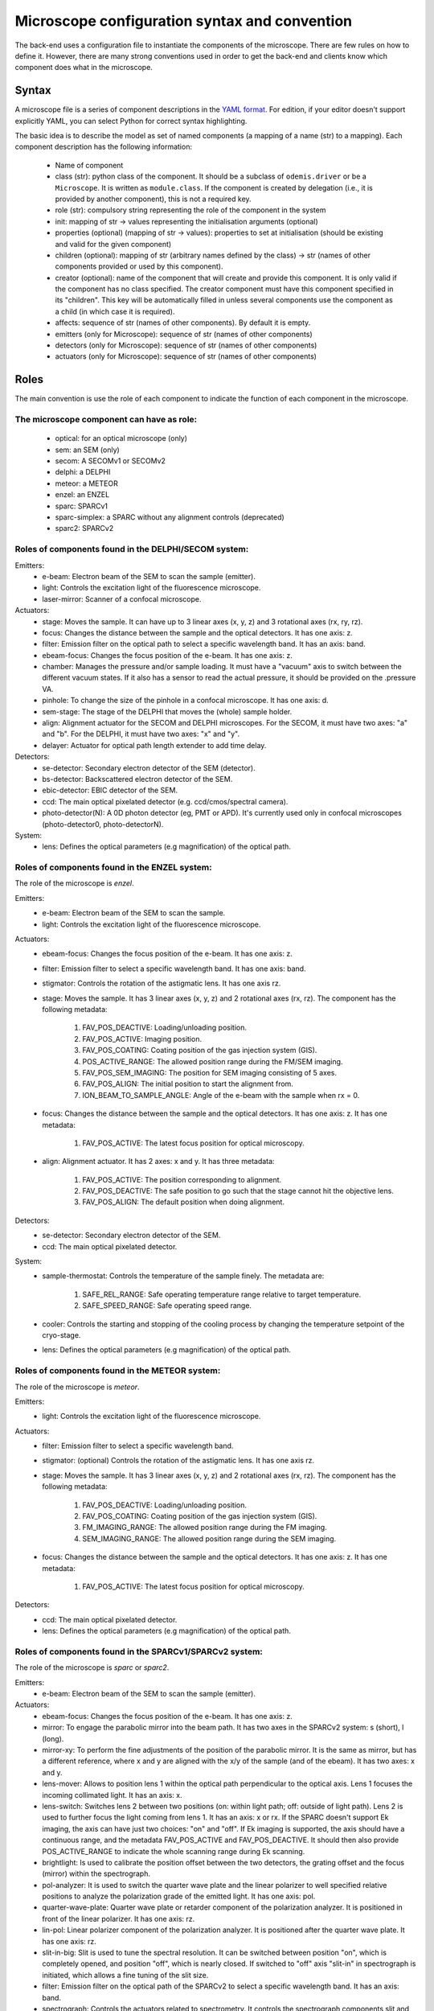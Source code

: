 **********************************************
Microscope configuration syntax and convention
**********************************************

The back-end uses a configuration file to instantiate the components of the
microscope. There are few rules on how to define it. However, there are many
strong conventions used in order to get the back-end and clients know which
component does what in the microscope.

Syntax
======

A microscope file is a series of component descriptions in the `YAML format <http://www.yaml.org/spec/1.2/spec.html>`_.
For edition, if your editor doesn't support explicitly YAML, you can select Python for correct syntax highlighting.

The basic idea is to describe the model as set of named components (a mapping of
a name (str) to a mapping). Each component description has the following information:

 * Name of component
 * class (str): python class of the component. It should be a subclass of 
   ``odemis.driver`` or be a ``Microscope``. It is written as ``module.class``.
   If the component is created by delegation (i.e., it is provided by another
   component), this is not a required key.
 * role (str): compulsory string representing the role of the component in the system
 * init: mapping of str → values representing the initialisation arguments (optional)
 * properties (optional) (mapping of str → values): properties to set at initialisation (should be existing and valid for the given component)
 * children (optional): mapping of str (arbitrary names defined by the class)
   → str (names of other components provided or used by this component). 
 * creator (optional): name of the component that will create and provide this 
   component. It is only valid if the component has no class specified. The
   creator component must have this component specified in its "children". 
   This key will be automatically filled in unless several components 
   use the component as a child (in which case it is required).
 * affects: sequence of str (names of other components). By default it is empty.
 * emitters (only for Microscope): sequence of str (names of other components)
 * detectors (only for Microscope): sequence of str (names of other components)
 * actuators (only for Microscope): sequence of str (names of other components)

Roles
=====

The main convention is use the role of each component to indicate the function
of each component in the microscope.

The microscope component can have as role:
------------------------------------------
 * optical: for an optical microscope (only)
 * sem: an SEM (only)
 * secom: A SECOMv1 or SECOMv2
 * delphi: a DELPHI
 * meteor: a METEOR
 * enzel: an ENZEL
 * sparc: SPARCv1
 * sparc-simplex: a SPARC without any alignment controls (deprecated)
 * sparc2: SPARCv2

Roles of components found in the DELPHI/SECOM system:
-----------------------------------------------------
.. TODO additional missing components in SECOM confocal:
.. TODO * det-selector: Mirror to switch between ..
.. TODO * time-correlator: A one-dimension detector with "T", the time, as dimension. It reports the energy emission over time (from a specific event).
.. TODO * tc-scanner
.. TODO * tc-detectorX
.. TODO * tc-detectorX-live

Emitters:
 * e-beam: Electron beam of the SEM to scan the sample (emitter).
 * light: Controls the excitation light of the fluorescence microscope.
 * laser-mirror: Scanner of a confocal microscope.

Actuators:
 * stage: Moves the sample. It can have up to 3 linear axes (x, y, z) and 3 rotational axes (rx, ry, rz).
 * focus: Changes the distance between the sample and the optical detectors. It has one axis: z.
 * filter: Emission filter on the optical path to select a specific wavelength band. It has an axis: band.
 * ebeam-focus: Changes the focus position of the e-beam. It has one axis: z.
 * chamber: Manages the pressure and/or sample loading. It must have a "vacuum" axis to switch between the different vacuum states.
   If it also has a sensor to read the actual pressure, it should be provided on the .pressure VA.
 * pinhole: To change the size of the pinhole in a confocal microscope. It has one axis: d.
 * sem-stage: The stage of the DELPHI that moves the (whole) sample holder.
 * align: Alignment actuator for the SECOM and DELPHI microscopes.
   For the SECOM, it must have two axes: "a" and "b".
   For the DELPHI, it must have two axes: "x" and "y".
 * delayer: Actuator for optical path length extender to add time delay. 

Detectors:
 * se-detector: Secondary electron detector of the SEM (detector).
 * bs-detector: Backscattered electron detector of the SEM.
 * ebic-detector: EBIC detector of the SEM.
 * ccd: The main optical pixelated detector (e.g. ccd/cmos/spectral camera).
 * photo-detector(N): A 0D photon detector (eg, PMT or APD). It's currently used
   only in confocal microscopes (photo-detector0, photo-detectorN).

System:
 * lens: Defines the optical parameters (e.g magnification) of the optical path.

Roles of components found in the ENZEL system:
----------------------------------------------
The role of the microscope is *enzel*.

Emitters:
 * e-beam: Electron beam of the SEM to scan the sample.
 * light: Controls the excitation light of the fluorescence microscope.

Actuators:
 * ebeam-focus: Changes the focus position of the e-beam. It has one axis: z. 
 * filter: Emission filter to select a specific wavelength band. It has one axis: band.
 * stigmator: Controls the rotation of the astigmatic lens. It has one axis rz.

 * stage: Moves the sample. It has 3 linear axes (x, y, z) and 2 rotational axes (rx, rz).
   The component has the following metadata:

    #. FAV_POS_DEACTIVE: Loading/unloading position.
    #. FAV_POS_ACTIVE: Imaging position.
    #. FAV_POS_COATING: Coating position of the gas injection system (GIS).
    #. POS_ACTIVE_RANGE: The allowed position range during the FM/SEM imaging.
    #. FAV_POS_SEM_IMAGING: The position for SEM imaging consisting of 5 axes.
    #. FAV_POS_ALIGN: The initial position to start the alignment from.
    #. ION_BEAM_TO_SAMPLE_ANGLE: Angle of the e-beam with the sample when rx = 0.

 * focus: Changes the distance between the sample and the optical detectors. It has one axis: z. It has one metadata:
  
    #. FAV_POS_ACTIVE: The latest focus position for optical microscopy.

 * align: Alignment actuator. It has 2 axes: x and y. It has three metadata:

    #. FAV_POS_ACTIVE: The position corresponding to alignment.
    #. FAV_POS_DEACTIVE: The safe position to go such that the stage cannot hit the objective lens.
    #. FAV_POS_ALIGN: The default position when doing alignment.

Detectors:
 * se-detector: Secondary electron detector of the SEM. 
 * ccd: The main optical pixelated detector.

System:
 * sample-thermostat: Controls the temperature of the sample finely. The metadata are:

    #. SAFE_REL_RANGE: Safe operating temperature range relative to target temperature.
    #. SAFE_SPEED_RANGE: Safe operating speed range.

 * cooler: Controls the starting and stopping of the cooling process by changing the temperature setpoint of the cryo-stage.
 * lens: Defines the optical parameters (e.g magnification) of the optical path. 

Roles of components found in the METEOR system:
-----------------------------------------------
The role of the microscope is *meteor*.

Emitters:
 * light: Controls the excitation light of the fluorescence microscope.

Actuators:
 * filter: Emission filter to select a specific wavelength band.
 * stigmator: (optional) Controls the rotation of the astigmatic lens. It has one axis rz.
 * stage: Moves the sample. It has 3 linear axes (x, y, z) and 2 rotational axes (rx, rz).
   The component has the following metadata:

    #. FAV_POS_DEACTIVE: Loading/unloading position.
    #. FAV_POS_COATING: Coating position of the gas injection system (GIS).
    #. FM_IMAGING_RANGE: The allowed position range during the FM imaging.
    #. SEM_IMAGING_RANGE: The allowed position range during the SEM imaging.

 * focus: Changes the distance between the sample and the optical detectors. It has one axis: z. It has one metadata:

    #. FAV_POS_ACTIVE: The latest focus position for optical microscopy.

Detectors:
 * ccd: The main optical pixelated detector.
 * lens: Defines the optical parameters (e.g magnification) of the optical path.

Roles of components found in the SPARCv1/SPARCv2 system:
--------------------------------------------------------
The role of the microscope is *sparc* or *sparc2*.

Emitters:
 * e-beam: Electron beam of the SEM to scan the sample (emitter).

Actuators:
 * ebeam-focus: Changes the focus position of the e-beam. It has one axis: z.
 * mirror: To engage the parabolic mirror into the beam path.
   It has two axes in the SPARCv2 system: s (short), l (long).
 * mirror-xy: To perform the fine adjustments of the position of the parabolic mirror. It is the same as mirror,
   but has a different reference, where x and y are aligned with the x/y of the sample (and of the ebeam).
   It has two axes: x and y.
 * lens-mover: Allows to position lens 1 within the optical path perpendicular to the optical axis.
   Lens 1 focuses the incoming collimated light. It has an axis: x.
 * lens-switch: Switches lens 2 between two positions (on: within light path; off: outside of light path).
   Lens 2 is used to further focus the light coming from lens 1.
   It has an axis: x or rx.
   If the SPARC doesn't support Ek imaging, the axis can have just two choices: "on" and "off".
   If Ek imaging is supported, the axis should have a continuous range,
   and the metadata FAV_POS_ACTIVE and FAV_POS_DEACTIVE. It should then also provide POS_ACTIVE_RANGE to indicate
   the whole scanning range during Ek scanning.
 * brightlight: Is used to calibrate the position offset between the two detectors, the grating offset and
   the focus (mirror) within the spectrograph.
 * pol-analyzer: It is used to switch the quarter wave plate and the linear polarizer to well
   specified relative positions to analyze the polarization grade of the emitted light. It has one axis: pol.
 * quarter-wave-plate: Quarter wave plate or retarder component of the polarization analyzer.
   It is positioned in front of the linear polarizer. It has one axis: rz.
 * lin-pol: Linear polarizer component of the polarization analyzer.
   It is positioned after the quarter wave plate. It has one axis: rz.
 * slit-in-big: Slit is used to tune the spectral resolution. It can be switched between position "on",
   which is completely opened, and position "off", which is nearly closed. If switched to "off" axis "slit-in"
   in spectrograph is initiated, which allows a fine tuning of the slit size.
 * filter: Emission filter on the optical path of the SPARCv2 to select a specific wavelength band.
   It has an axis: band.
 * spectrograph: Controls the actuators related to spectrometry. It controls the spectrograph
   components slit and grating turret.
   It has an axis: wavelength.
   It has the optional axes: grating, slit-in (independent of each other).
   The grating turret can be either consisting of two mirrors (one on each side) or a mirror and
   a grating. Then axis "grating" controls the switching between these two positions.
   In combination with the axis "wavelength" the center wavelength of the grating can be selected.
   If a mirror is selected on the grating turret within the optical path, the spectrograph is not
   operated as a spectrograph in the classical sense anymore and the mandatory axis wavelength is 0.
   The axis "slit-in" controls the fine adjustments of the slit. If the slit is switched "on" via "slit-in-big"
   (completely open the slit), axis "slit-in" is forced to be completely opened.
   If the slit is switched to "off" via "slit-in-big", fine adjustments of the slit can be conducted via
   the axis "slit-in".
 * focus: Changes the distance between the sample and the optical detectors. It has one axis: z.
 * spec-det-selector: Mirror to switch between multiple detectors connected to a spectrograph.
   It has an axis: rx.
   The rx axis has a set of positions, which as description have a list of strings representing the affects for each position.
 * fiber-aligner: Actuator to move the optical fiber input in order to optimise the amount of light going to the fiber.
   It typically has axes: x and y.
 * spec-selector: Selector between the external (fiber) output and the internal spectrometer(s).
   It typically has one axis "x", which can be the same axis as the fiber-aligner.
   It has as metadata FAV_POS_ACTIVE, and FAV_POS_DEACTIVE corresponding to the positions when
   "active" (light goes to the external output) and "deactive" (light goes to the internal spectrometers).
   It also has as metadata FAV_POS_ACTIVE_DEST, FAV_POS_DEACTIVE_DEST which represents the affects
   when respectively in active and deactive positions.
 * ar-spec-selector: Selector between AR/Spectrometer for the SPARCv1.
   It changes the optical path between AR detector (ccd) and spectrometer.
   It has an axis: rx.
 * stage: Moves the sample. It can have up to 3 linear axes (x, y, z) and 3 rotational axes (rx, ry, rz).
 * scan-stage: Optional fast and accurate moving stage used to move the sample during an acquisition instead of
   moving the e-beam. It has two axes: x and y.

Detectors:
 * se-detector: Secondary electron detector of the SEM (detector).
 * ccd (or ccd0): the main optical pixelated detector (e.g. ccd/cmos/spectral camera).
 * ccd\ *N* (with *N* going from 1 to 9): another pixelated detector.
 * sp-ccd: the second pixelated detector (e.g. ccd/cmos/spectral camera). Deprecated, use ccd1.
 * spectrometer: A detector to acquire multiple wavelengths information simultaneously.
   It provides the same interface as a DigitalCamera, but the Y dimension of the shape is 1.
   If the device has actuators, for instance to change the centre wavelength or the orientation
   of the grating turret, they are accessed via the component "spectrograph", which affects this detector.
   Note that in case it's physically a 2D detector, it's possible to access the raw 2D data via the "sp-ccd" detector.
 * spectrometer\ *M* (with *M* going from 1 to 9): another spectrometer. Not necessarily matching the ccd\ *N* number.
 * spectrometer-integrated: A similar component as the "spectrometer", but corresponding to the "ccd" 2D detector.
   Deprecated, use spectrometer1.
 * cl-detector: A cathodoluminescence detector, synchronized with the e-beam.
 * monochromator: A detector to acquire one wavelength at a time.
 * overview-ccd: A (optical) view of the whole sample from above.
 * chamber-ccd: A (optical) view of the inside chamber.
 * time-correlator: A one-dimension detector with "T", the time, as dimension.
   It reports the energy emission over time (from a specific event).
 * tc-detector: A detector, typically an APD, which reports a count of detected photons over time. 

System:
 * lens: Contains parameters concerning the parabolic mirror and the lens system.
   If it has a polePosition VA, then the microscope is considered supporting Angular Resolved acquisition.
   If it has a mirrorPositionTop and mirrorPositionBottom VAs, then the microscope
   is considered supporting Ek (angular spectrum) acquisition.
 * power-control: Power supply for the hardware components (e.g., ccd, sp-ccd,
   polarization filters, lens actuators, spectrograph).


Overview schemas
----------------


.. figure:: secom-roles.*
    :width: 50 %
    :align: center

    Schema of a SECOM and the roles of the components

.. figure:: secom-confocal-roles.*
    :width: 70 %
    :align: center

    Schema of a SECOM confocal with fluorescence life-time imaging (FLIM) and the roles of the components

.. figure:: enzel-roles.*
    :width: 50 %
    :align: center    

    Schema of an ENZEL system and the roles of the components 

.. figure:: sparc2-roles.*
    :width: 100 %
    
    Generic schema of a SPARCv2 and the roles of most of supported components

.. figure:: SPARC2_AR.*
    :width: 100 %
    :align: center

    Schema of a SPARCv2 and the roles of the components for CL spectroscopy.

.. figure:: SPARC2_ARPOL.*
    :width: 100 %
    :align: center

    Schema of a SPARCv2 and the roles of the components for angle resolved CL polarimetry.

.. figure:: SPARC2_SPEC.*
    :width: 100 %
    :align: center

    Schema of a SPARCv2 and the roles of the components for angle resolved (AR) CL imaging.

.. figure:: SPARC2_ARPOLSPEC.*
    :width: 100 %
    :align: center

    Schema of a SPARCv2 and the roles of the components for angle resolved CL polarization spectroscopy.
    
.. figure:: SPARC2_StreakCam.*
    :width: 100 %
    :align: center

    Schema of a SPARCv2 and the roles of the components for CL spectrometry and streak camera to acquire temporal spectrum information.
